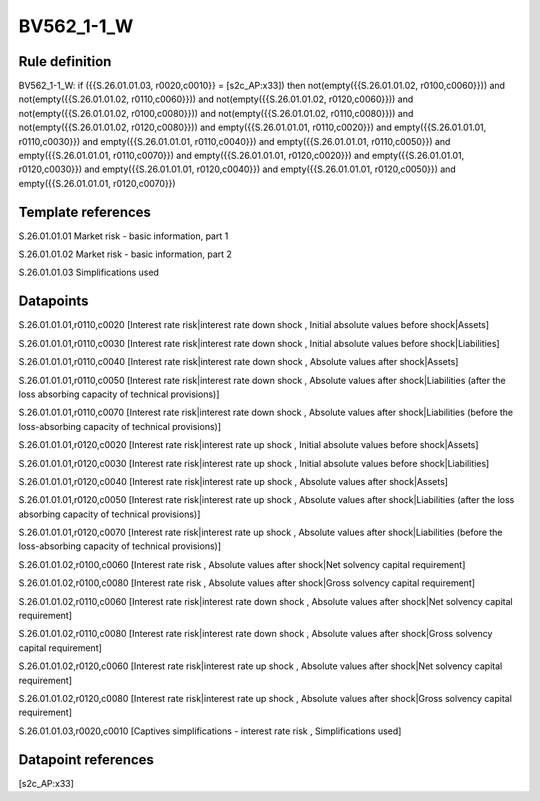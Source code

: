 ===========
BV562_1-1_W
===========

Rule definition
---------------

BV562_1-1_W: if ({{S.26.01.01.03, r0020,c0010}} = [s2c_AP:x33]) then not(empty({{S.26.01.01.02, r0100,c0060}})) and not(empty({{S.26.01.01.02, r0110,c0060}})) and not(empty({{S.26.01.01.02, r0120,c0060}})) and not(empty({{S.26.01.01.02, r0100,c0080}})) and not(empty({{S.26.01.01.02, r0110,c0080}})) and not(empty({{S.26.01.01.02, r0120,c0080}})) and empty({{S.26.01.01.01, r0110,c0020}}) and empty({{S.26.01.01.01, r0110,c0030}}) and empty({{S.26.01.01.01, r0110,c0040}}) and empty({{S.26.01.01.01, r0110,c0050}}) and empty({{S.26.01.01.01, r0110,c0070}}) and empty({{S.26.01.01.01, r0120,c0020}}) and empty({{S.26.01.01.01, r0120,c0030}}) and empty({{S.26.01.01.01, r0120,c0040}}) and empty({{S.26.01.01.01, r0120,c0050}}) and empty({{S.26.01.01.01, r0120,c0070}})


Template references
-------------------

S.26.01.01.01 Market risk - basic information, part 1

S.26.01.01.02 Market risk - basic information, part 2

S.26.01.01.03 Simplifications used


Datapoints
----------

S.26.01.01.01,r0110,c0020 [Interest rate risk|interest rate down shock , Initial absolute values before shock|Assets]

S.26.01.01.01,r0110,c0030 [Interest rate risk|interest rate down shock , Initial absolute values before shock|Liabilities]

S.26.01.01.01,r0110,c0040 [Interest rate risk|interest rate down shock , Absolute values after shock|Assets]

S.26.01.01.01,r0110,c0050 [Interest rate risk|interest rate down shock , Absolute values after shock|Liabilities (after the loss absorbing capacity of technical provisions)]

S.26.01.01.01,r0110,c0070 [Interest rate risk|interest rate down shock , Absolute values after shock|Liabilities (before the loss-absorbing capacity of technical provisions)]

S.26.01.01.01,r0120,c0020 [Interest rate risk|interest rate up shock , Initial absolute values before shock|Assets]

S.26.01.01.01,r0120,c0030 [Interest rate risk|interest rate up shock , Initial absolute values before shock|Liabilities]

S.26.01.01.01,r0120,c0040 [Interest rate risk|interest rate up shock , Absolute values after shock|Assets]

S.26.01.01.01,r0120,c0050 [Interest rate risk|interest rate up shock , Absolute values after shock|Liabilities (after the loss absorbing capacity of technical provisions)]

S.26.01.01.01,r0120,c0070 [Interest rate risk|interest rate up shock , Absolute values after shock|Liabilities (before the loss-absorbing capacity of technical provisions)]

S.26.01.01.02,r0100,c0060 [Interest rate risk , Absolute values after shock|Net solvency capital requirement]

S.26.01.01.02,r0100,c0080 [Interest rate risk , Absolute values after shock|Gross solvency capital requirement]

S.26.01.01.02,r0110,c0060 [Interest rate risk|interest rate down shock , Absolute values after shock|Net solvency capital requirement]

S.26.01.01.02,r0110,c0080 [Interest rate risk|interest rate down shock , Absolute values after shock|Gross solvency capital requirement]

S.26.01.01.02,r0120,c0060 [Interest rate risk|interest rate up shock , Absolute values after shock|Net solvency capital requirement]

S.26.01.01.02,r0120,c0080 [Interest rate risk|interest rate up shock , Absolute values after shock|Gross solvency capital requirement]

S.26.01.01.03,r0020,c0010 [Captives simplifications - interest rate risk , Simplifications used]



Datapoint references
--------------------

[s2c_AP:x33]